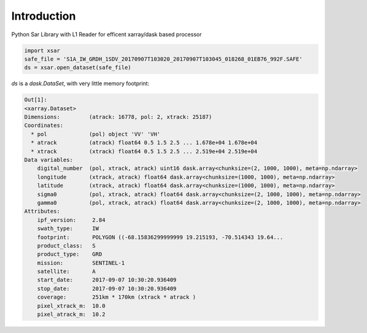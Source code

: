 Introduction
============

Python Sar Library with L1 Reader for efficent xarray/dask based processor

.. code-block:: python

    import xsar
    safe_file = 'S1A_IW_GRDH_1SDV_20170907T103020_20170907T103045_018268_01EB76_992F.SAFE'
    ds = xsar.open_dataset(safe_file)

`ds` is a `dask.DataSet`, with very little memory footprint:

.. code-block:: text

    Out[1]:
    <xarray.Dataset>
    Dimensions:         (atrack: 16778, pol: 2, xtrack: 25187)
    Coordinates:
      * pol             (pol) object 'VV' 'VH'
      * atrack          (atrack) float64 0.5 1.5 2.5 ... 1.678e+04 1.678e+04
      * xtrack          (xtrack) float64 0.5 1.5 2.5 ... 2.519e+04 2.519e+04
    Data variables:
        digital_number  (pol, xtrack, atrack) uint16 dask.array<chunksize=(2, 1000, 1000), meta=np.ndarray>
        longitude       (xtrack, atrack) float64 dask.array<chunksize=(1000, 1000), meta=np.ndarray>
        latitude        (xtrack, atrack) float64 dask.array<chunksize=(1000, 1000), meta=np.ndarray>
        sigma0          (pol, xtrack, atrack) float64 dask.array<chunksize=(2, 1000, 1000), meta=np.ndarray>
        gamma0          (pol, xtrack, atrack) float64 dask.array<chunksize=(2, 1000, 1000), meta=np.ndarray>
    Attributes:
        ipf_version:     2.84
        swath_type:      IW
        footprint:       POLYGON ((-68.15836299999999 19.215193, -70.514343 19.64...
        product_class:   S
        product_type:    GRD
        mission:         SENTINEL-1
        satellite:       A
        start_date:      2017-09-07 10:30:20.936409
        stop_date:       2017-09-07 10:30:20.936409
        coverage:        251km * 170km (xtrack * atrack )
        pixel_xtrack_m:  10.0
        pixel_atrack_m:  10.2



